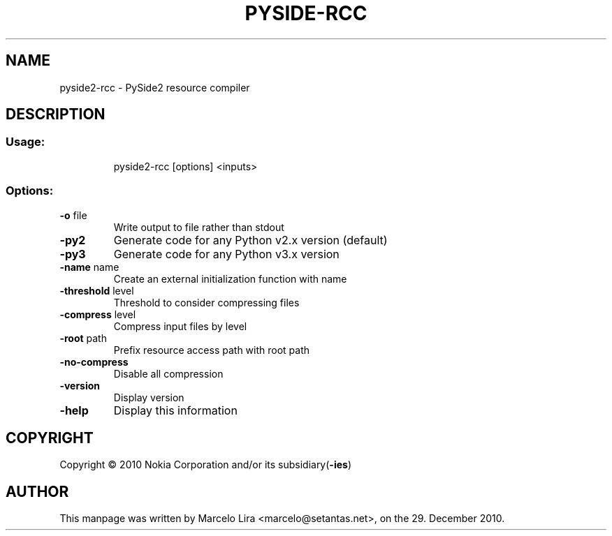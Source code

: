 .TH PYSIDE\-RCC "1" "December 2010" "pyside2\-rcc" "User Commands"
.SH NAME
pyside2\-rcc \- PySide2 resource compiler
.SH DESCRIPTION
.SS "Usage:"
.IP
pyside2\-rcc  [options] <inputs>
.SS "Options:"
.TP
\fB\-o\fR file
Write output to file rather than stdout
.TP
\fB\-py2\fR
Generate code for any Python v2.x version (default)
.TP
\fB\-py3\fR
Generate code for any Python v3.x version
.TP
\fB\-name\fR name
Create an external initialization function with name
.TP
\fB\-threshold\fR level
Threshold to consider compressing files
.TP
\fB\-compress\fR level
Compress input files by level
.TP
\fB\-root\fR path
Prefix resource access path with root path
.TP
\fB\-no\-compress
Disable all compression
.TP
\fB\-version
Display version
.TP
\fB\-help
Display this information
.SH COPYRIGHT
Copyright \(co 2010 Nokia Corporation and/or its subsidiary(\fB\-ies\fR)
.SH AUTHOR
.PP
This manpage was written by Marcelo Lira <marcelo@setantas.net>, on the 29. December 2010.
